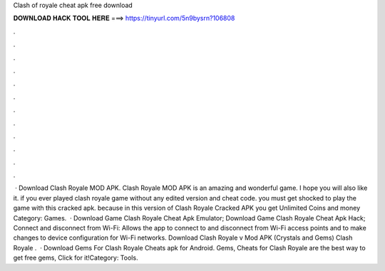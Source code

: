 Clash of royale cheat apk free download

𝐃𝐎𝐖𝐍𝐋𝐎𝐀𝐃 𝐇𝐀𝐂𝐊 𝐓𝐎𝐎𝐋 𝐇𝐄𝐑𝐄 ===> https://tinyurl.com/5n9bysrn?106808

.

.

.

.

.

.

.

.

.

.

.

.

 · Download Clash Royale MOD APK. Clash Royale MOD APK is an amazing and wonderful game. I hope you will also like it. if you ever played clash royale game without any edited version and cheat code. you must get shocked to play the game with this cracked apk. because in this version of Clash Royale Cracked APK you get Unlimited Coins and money Category: Games.  · Download Game Clash Royale Cheat Apk Emulator; Download Game Clash Royale Cheat Apk Hack; Connect and disconnect from Wi-Fi: Allows the app to connect to and disconnect from Wi-Fi access points and to make changes to device configuration for Wi-Fi networks. Download Clash Royale v Mod APK (Crystals and Gems) Clash Royale .  · Download Gems For Clash Royale Cheats apk for Android. Gems, Cheats for Clash Royale are the best way to get free gems, Click for it!Category: Tools.